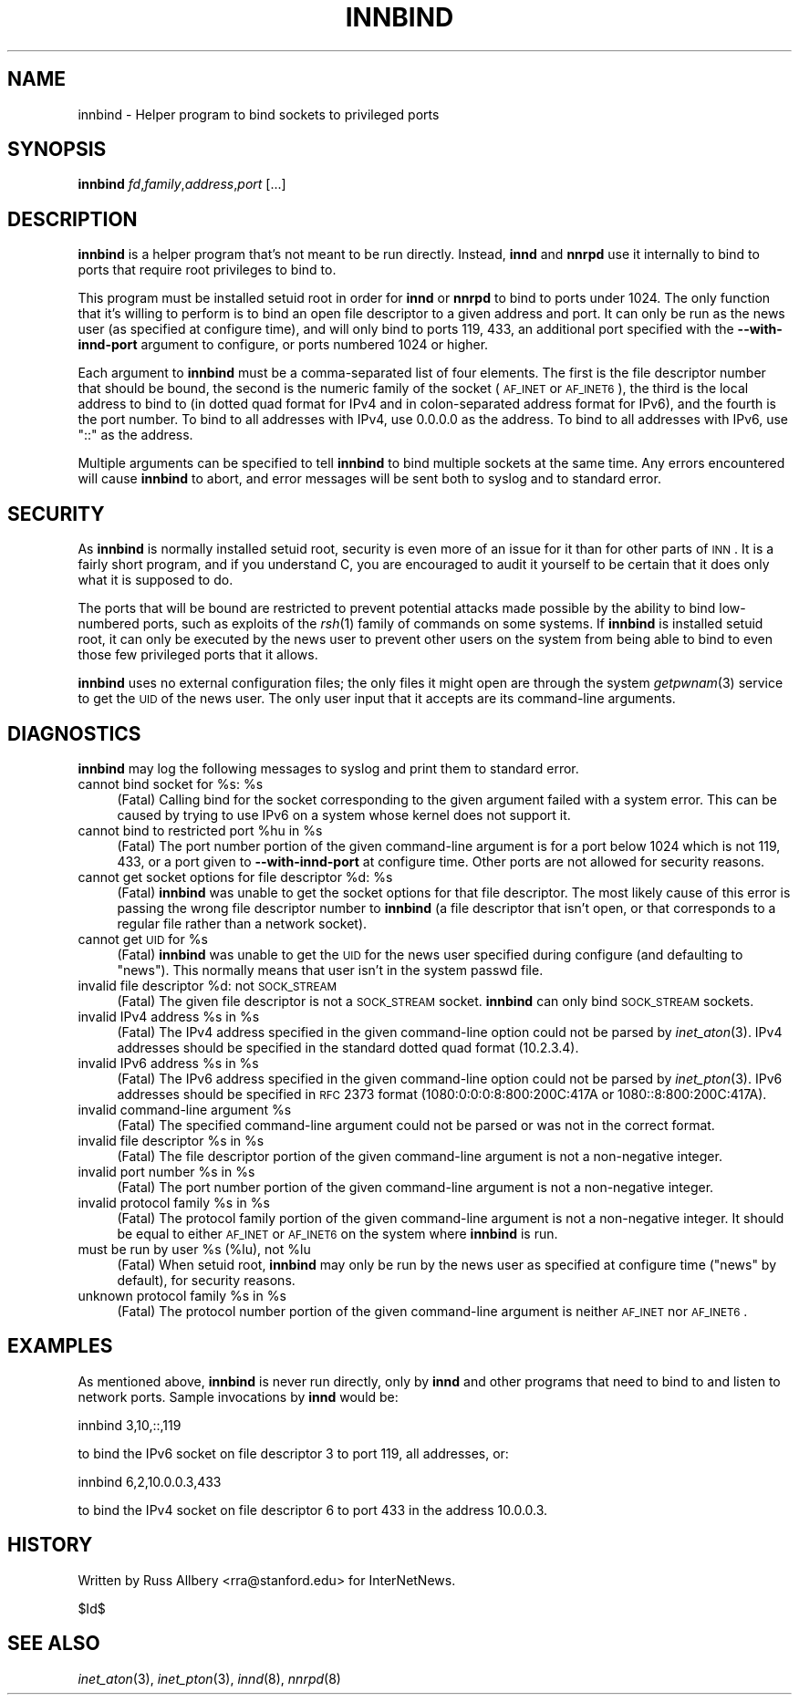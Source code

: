 .\" Automatically generated by Pod::Man v1.34, Pod::Parser v1.13
.\"
.\" Standard preamble:
.\" ========================================================================
.de Sh \" Subsection heading
.br
.if t .Sp
.ne 5
.PP
\fB\\$1\fR
.PP
..
.de Sp \" Vertical space (when we can't use .PP)
.if t .sp .5v
.if n .sp
..
.de Vb \" Begin verbatim text
.ft CW
.nf
.ne \\$1
..
.de Ve \" End verbatim text
.ft R
.fi
..
.\" Set up some character translations and predefined strings.  \*(-- will
.\" give an unbreakable dash, \*(PI will give pi, \*(L" will give a left
.\" double quote, and \*(R" will give a right double quote.  | will give a
.\" real vertical bar.  \*(C+ will give a nicer C++.  Capital omega is used to
.\" do unbreakable dashes and therefore won't be available.  \*(C` and \*(C'
.\" expand to `' in nroff, nothing in troff, for use with C<>.
.tr \(*W-|\(bv\*(Tr
.ds C+ C\v'-.1v'\h'-1p'\s-2+\h'-1p'+\s0\v'.1v'\h'-1p'
.ie n \{\
.    ds -- \(*W-
.    ds PI pi
.    if (\n(.H=4u)&(1m=24u) .ds -- \(*W\h'-12u'\(*W\h'-12u'-\" diablo 10 pitch
.    if (\n(.H=4u)&(1m=20u) .ds -- \(*W\h'-12u'\(*W\h'-8u'-\"  diablo 12 pitch
.    ds L" ""
.    ds R" ""
.    ds C` ""
.    ds C' ""
'br\}
.el\{\
.    ds -- \|\(em\|
.    ds PI \(*p
.    ds L" ``
.    ds R" ''
'br\}
.\"
.\" If the F register is turned on, we'll generate index entries on stderr for
.\" titles (.TH), headers (.SH), subsections (.Sh), items (.Ip), and index
.\" entries marked with X<> in POD.  Of course, you'll have to process the
.\" output yourself in some meaningful fashion.
.if \nF \{\
.    de IX
.    tm Index:\\$1\t\\n%\t"\\$2"
..
.    nr % 0
.    rr F
.\}
.\"
.\" For nroff, turn off justification.  Always turn off hyphenation; it makes
.\" way too many mistakes in technical documents.
.hy 0
.if n .na
.\"
.\" Accent mark definitions (@(#)ms.acc 1.5 88/02/08 SMI; from UCB 4.2).
.\" Fear.  Run.  Save yourself.  No user-serviceable parts.
.    \" fudge factors for nroff and troff
.if n \{\
.    ds #H 0
.    ds #V .8m
.    ds #F .3m
.    ds #[ \f1
.    ds #] \fP
.\}
.if t \{\
.    ds #H ((1u-(\\\\n(.fu%2u))*.13m)
.    ds #V .6m
.    ds #F 0
.    ds #[ \&
.    ds #] \&
.\}
.    \" simple accents for nroff and troff
.if n \{\
.    ds ' \&
.    ds ` \&
.    ds ^ \&
.    ds , \&
.    ds ~ ~
.    ds /
.\}
.if t \{\
.    ds ' \\k:\h'-(\\n(.wu*8/10-\*(#H)'\'\h"|\\n:u"
.    ds ` \\k:\h'-(\\n(.wu*8/10-\*(#H)'\`\h'|\\n:u'
.    ds ^ \\k:\h'-(\\n(.wu*10/11-\*(#H)'^\h'|\\n:u'
.    ds , \\k:\h'-(\\n(.wu*8/10)',\h'|\\n:u'
.    ds ~ \\k:\h'-(\\n(.wu-\*(#H-.1m)'~\h'|\\n:u'
.    ds / \\k:\h'-(\\n(.wu*8/10-\*(#H)'\z\(sl\h'|\\n:u'
.\}
.    \" troff and (daisy-wheel) nroff accents
.ds : \\k:\h'-(\\n(.wu*8/10-\*(#H+.1m+\*(#F)'\v'-\*(#V'\z.\h'.2m+\*(#F'.\h'|\\n:u'\v'\*(#V'
.ds 8 \h'\*(#H'\(*b\h'-\*(#H'
.ds o \\k:\h'-(\\n(.wu+\w'\(de'u-\*(#H)/2u'\v'-.3n'\*(#[\z\(de\v'.3n'\h'|\\n:u'\*(#]
.ds d- \h'\*(#H'\(pd\h'-\w'~'u'\v'-.25m'\f2\(hy\fP\v'.25m'\h'-\*(#H'
.ds D- D\\k:\h'-\w'D'u'\v'-.11m'\z\(hy\v'.11m'\h'|\\n:u'
.ds th \*(#[\v'.3m'\s+1I\s-1\v'-.3m'\h'-(\w'I'u*2/3)'\s-1o\s+1\*(#]
.ds Th \*(#[\s+2I\s-2\h'-\w'I'u*3/5'\v'-.3m'o\v'.3m'\*(#]
.ds ae a\h'-(\w'a'u*4/10)'e
.ds Ae A\h'-(\w'A'u*4/10)'E
.    \" corrections for vroff
.if v .ds ~ \\k:\h'-(\\n(.wu*9/10-\*(#H)'\s-2\u~\d\s+2\h'|\\n:u'
.if v .ds ^ \\k:\h'-(\\n(.wu*10/11-\*(#H)'\v'-.4m'^\v'.4m'\h'|\\n:u'
.    \" for low resolution devices (crt and lpr)
.if \n(.H>23 .if \n(.V>19 \
\{\
.    ds : e
.    ds 8 ss
.    ds o a
.    ds d- d\h'-1'\(ga
.    ds D- D\h'-1'\(hy
.    ds th \o'bp'
.    ds Th \o'LP'
.    ds ae ae
.    ds Ae AE
.\}
.rm #[ #] #H #V #F C
.\" ========================================================================
.\"
.IX Title "INNBIND 8"
.TH INNBIND 8 "2003-04-16" "INN 2.5.0" "InterNetNews Documentation"
.SH "NAME"
innbind \- Helper program to bind sockets to privileged ports
.SH "SYNOPSIS"
.IX Header "SYNOPSIS"
\&\fBinnbind\fR \fIfd\fR,\fIfamily\fR,\fIaddress\fR,\fIport\fR [...]
.SH "DESCRIPTION"
.IX Header "DESCRIPTION"
\&\fBinnbind\fR is a helper program that's not meant to be run directly.
Instead, \fBinnd\fR and \fBnnrpd\fR use it internally to bind to ports that
require root privileges to bind to.
.PP
This program must be installed setuid root in order for \fBinnd\fR or
\&\fBnnrpd\fR to bind to ports under 1024.  The only function that it's willing
to perform is to bind an open file descriptor to a given address and port.
It can only be run as the news user (as specified at configure time), and
will only bind to ports 119, 433, an additional port specified with the
\&\fB\-\-with\-innd\-port\fR argument to configure, or ports numbered 1024 or
higher.
.PP
Each argument to \fBinnbind\fR must be a comma-separated list of four
elements.  The first is the file descriptor number that should be bound,
the second is the numeric family of the socket (\s-1AF_INET\s0 or \s-1AF_INET6\s0), the
third is the local address to bind to (in dotted quad format for IPv4 and
in colon-separated address format for IPv6), and the fourth is the port
number.  To bind to all addresses with IPv4, use \f(CW0.0.0.0\fR as the
address.  To bind to all addresses with IPv6, use \f(CW\*(C`::\*(C'\fR as the address.
.PP
Multiple arguments can be specified to tell \fBinnbind\fR to bind multiple
sockets at the same time.  Any errors encountered will cause \fBinnbind\fR to
abort, and error messages will be sent both to syslog and to standard
error.
.SH "SECURITY"
.IX Header "SECURITY"
As \fBinnbind\fR is normally installed setuid root, security is even more of
an issue for it than for other parts of \s-1INN\s0.  It is a fairly short
program, and if you understand C, you are encouraged to audit it yourself
to be certain that it does only what it is supposed to do.
.PP
The ports that will be bound are restricted to prevent potential attacks
made possible by the ability to bind low-numbered ports, such as exploits
of the \fIrsh\fR\|(1) family of commands on some systems.  If \fBinnbind\fR is
installed setuid root, it can only be executed by the news user to prevent
other users on the system from being able to bind to even those few
privileged ports that it allows.
.PP
\&\fBinnbind\fR uses no external configuration files; the only files it might
open are through the system \fIgetpwnam\fR\|(3) service to get the \s-1UID\s0 of the news
user.  The only user input that it accepts are its command-line arguments.
.SH "DIAGNOSTICS"
.IX Header "DIAGNOSTICS"
\&\fBinnbind\fR may log the following messages to syslog and print them to
standard error.
.ie n .IP "cannot bind socket for %s:\fR \f(CW%s" 4
.el .IP "cannot bind socket for \f(CW%s:\fR \f(CW%s\fR" 4
.IX Item "cannot bind socket for %s: %s"
(Fatal) Calling bind for the socket corresponding to the given argument
failed with a system error.  This can be caused by trying to use IPv6 on
a system whose kernel does not support it.
.ie n .IP "cannot bind to restricted port %hu\fR in \f(CW%s" 4
.el .IP "cannot bind to restricted port \f(CW%hu\fR in \f(CW%s\fR" 4
.IX Item "cannot bind to restricted port %hu in %s"
(Fatal) The port number portion of the given command-line argument is for
a port below 1024 which is not 119, 433, or a port given to
\&\fB\-\-with\-innd\-port\fR at configure time.  Other ports are not allowed for
security reasons.
.ie n .IP "cannot get socket options for file descriptor %d:\fR \f(CW%s" 4
.el .IP "cannot get socket options for file descriptor \f(CW%d:\fR \f(CW%s\fR" 4
.IX Item "cannot get socket options for file descriptor %d: %s"
(Fatal) \fBinnbind\fR was unable to get the socket options for that file
descriptor.  The most likely cause of this error is passing the wrong file
descriptor number to \fBinnbind\fR (a file descriptor that isn't open, or
that corresponds to a regular file rather than a network socket).
.ie n .IP "cannot get \s-1UID\s0 for %s" 4
.el .IP "cannot get \s-1UID\s0 for \f(CW%s\fR" 4
.IX Item "cannot get UID for %s"
(Fatal) \fBinnbind\fR was unable to get the \s-1UID\s0 for the news user specified
during configure (and defaulting to \f(CW\*(C`news\*(C'\fR).  This normally means that
user isn't in the system passwd file.
.ie n .IP "invalid file descriptor %d: not \s-1SOCK_STREAM\s0" 4
.el .IP "invalid file descriptor \f(CW%d:\fR not \s-1SOCK_STREAM\s0" 4
.IX Item "invalid file descriptor %d: not SOCK_STREAM"
(Fatal) The given file descriptor is not a \s-1SOCK_STREAM\s0 socket.  \fBinnbind\fR
can only bind \s-1SOCK_STREAM\s0 sockets.
.ie n .IP "invalid IPv4 address %s\fR in \f(CW%s" 4
.el .IP "invalid IPv4 address \f(CW%s\fR in \f(CW%s\fR" 4
.IX Item "invalid IPv4 address %s in %s"
(Fatal) The IPv4 address specified in the given command-line option could
not be parsed by \fIinet_aton\fR\|(3).  IPv4 addresses should be specified in the
standard dotted quad format (10.2.3.4).
.ie n .IP "invalid IPv6 address %s\fR in \f(CW%s" 4
.el .IP "invalid IPv6 address \f(CW%s\fR in \f(CW%s\fR" 4
.IX Item "invalid IPv6 address %s in %s"
(Fatal) The IPv6 address specified in the given command-line option could
not be parsed by \fIinet_pton\fR\|(3).  IPv6 addresses should be specified in \s-1RFC\s0
2373 format (1080:0:0:0:8:800:200C:417A or 1080::8:800:200C:417A).
.ie n .IP "invalid command-line argument %s" 4
.el .IP "invalid command-line argument \f(CW%s\fR" 4
.IX Item "invalid command-line argument %s"
(Fatal) The specified command-line argument could not be parsed or was not
in the correct format.
.ie n .IP "invalid file descriptor %s\fR in \f(CW%s" 4
.el .IP "invalid file descriptor \f(CW%s\fR in \f(CW%s\fR" 4
.IX Item "invalid file descriptor %s in %s"
(Fatal) The file descriptor portion of the given command-line argument is
not a non-negative integer.
.ie n .IP "invalid port number %s\fR in \f(CW%s" 4
.el .IP "invalid port number \f(CW%s\fR in \f(CW%s\fR" 4
.IX Item "invalid port number %s in %s"
(Fatal) The port number portion of the given command-line argument is not
a non-negative integer.
.ie n .IP "invalid protocol family %s\fR in \f(CW%s" 4
.el .IP "invalid protocol family \f(CW%s\fR in \f(CW%s\fR" 4
.IX Item "invalid protocol family %s in %s"
(Fatal) The protocol family portion of the given command-line argument is
not a non-negative integer.  It should be equal to either \s-1AF_INET\s0 or
\&\s-1AF_INET6\s0 on the system where \fBinnbind\fR is run.
.ie n .IP "must be run by user %s\fR (%lu), not \f(CW%lu" 4
.el .IP "must be run by user \f(CW%s\fR (%lu), not \f(CW%lu\fR" 4
.IX Item "must be run by user %s (%lu), not %lu"
(Fatal) When setuid root, \fBinnbind\fR may only be run by the news user as
specified at configure time (\f(CW\*(C`news\*(C'\fR by default), for security reasons.
.ie n .IP "unknown protocol family %s\fR in \f(CW%s" 4
.el .IP "unknown protocol family \f(CW%s\fR in \f(CW%s\fR" 4
.IX Item "unknown protocol family %s in %s"
(Fatal) The protocol number portion of the given command-line argument is
neither \s-1AF_INET\s0 nor \s-1AF_INET6\s0.
.SH "EXAMPLES"
.IX Header "EXAMPLES"
As mentioned above, \fBinnbind\fR is never run directly, only by \fBinnd\fR and
other programs that need to bind to and listen to network ports.  Sample
invocations by \fBinnd\fR would be:
.PP
.Vb 1
\&    innbind 3,10,::,119
.Ve
.PP
to bind the IPv6 socket on file descriptor 3 to port 119, all addresses,
or:
.PP
.Vb 1
\&    innbind 6,2,10.0.0.3,433
.Ve
.PP
to bind the IPv4 socket on file descriptor 6 to port 433 in the address
10.0.0.3.
.SH "HISTORY"
.IX Header "HISTORY"
Written by Russ Allbery <rra@stanford.edu> for InterNetNews.
.PP
$Id$
.SH "SEE ALSO"
.IX Header "SEE ALSO"
\&\fIinet_aton\fR\|(3), \fIinet_pton\fR\|(3), \fIinnd\fR\|(8), \fInnrpd\fR\|(8)
